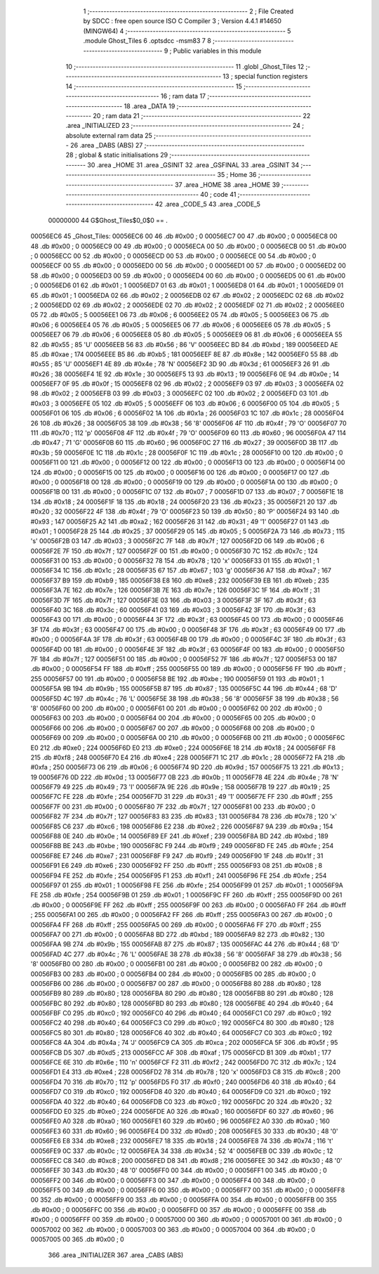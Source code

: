                                       1 ;--------------------------------------------------------
                                      2 ; File Created by SDCC : free open source ISO C Compiler 
                                      3 ; Version 4.4.1 #14650 (MINGW64)
                                      4 ;--------------------------------------------------------
                                      5 	.module Ghost_Tiles
                                      6 	.optsdcc -msm83
                                      7 	
                                      8 ;--------------------------------------------------------
                                      9 ; Public variables in this module
                                     10 ;--------------------------------------------------------
                                     11 	.globl _Ghost_Tiles
                                     12 ;--------------------------------------------------------
                                     13 ; special function registers
                                     14 ;--------------------------------------------------------
                                     15 ;--------------------------------------------------------
                                     16 ; ram data
                                     17 ;--------------------------------------------------------
                                     18 	.area _DATA
                                     19 ;--------------------------------------------------------
                                     20 ; ram data
                                     21 ;--------------------------------------------------------
                                     22 	.area _INITIALIZED
                                     23 ;--------------------------------------------------------
                                     24 ; absolute external ram data
                                     25 ;--------------------------------------------------------
                                     26 	.area _DABS (ABS)
                                     27 ;--------------------------------------------------------
                                     28 ; global & static initialisations
                                     29 ;--------------------------------------------------------
                                     30 	.area _HOME
                                     31 	.area _GSINIT
                                     32 	.area _GSFINAL
                                     33 	.area _GSINIT
                                     34 ;--------------------------------------------------------
                                     35 ; Home
                                     36 ;--------------------------------------------------------
                                     37 	.area _HOME
                                     38 	.area _HOME
                                     39 ;--------------------------------------------------------
                                     40 ; code
                                     41 ;--------------------------------------------------------
                                     42 	.area _CODE_5
                                     43 	.area _CODE_5
                         00000000    44 G$Ghost_Tiles$0_0$0 == .
    00056EC6                         45 _Ghost_Tiles:
    00056EC6 00                      46 	.db #0x00	; 0
    00056EC7 00                      47 	.db #0x00	; 0
    00056EC8 00                      48 	.db #0x00	; 0
    00056EC9 00                      49 	.db #0x00	; 0
    00056ECA 00                      50 	.db #0x00	; 0
    00056ECB 00                      51 	.db #0x00	; 0
    00056ECC 00                      52 	.db #0x00	; 0
    00056ECD 00                      53 	.db #0x00	; 0
    00056ECE 00                      54 	.db #0x00	; 0
    00056ECF 00                      55 	.db #0x00	; 0
    00056ED0 00                      56 	.db #0x00	; 0
    00056ED1 00                      57 	.db #0x00	; 0
    00056ED2 00                      58 	.db #0x00	; 0
    00056ED3 00                      59 	.db #0x00	; 0
    00056ED4 00                      60 	.db #0x00	; 0
    00056ED5 00                      61 	.db #0x00	; 0
    00056ED6 01                      62 	.db #0x01	; 1
    00056ED7 01                      63 	.db #0x01	; 1
    00056ED8 01                      64 	.db #0x01	; 1
    00056ED9 01                      65 	.db #0x01	; 1
    00056EDA 02                      66 	.db #0x02	; 2
    00056EDB 02                      67 	.db #0x02	; 2
    00056EDC 02                      68 	.db #0x02	; 2
    00056EDD 02                      69 	.db #0x02	; 2
    00056EDE 02                      70 	.db #0x02	; 2
    00056EDF 02                      71 	.db #0x02	; 2
    00056EE0 05                      72 	.db #0x05	; 5
    00056EE1 06                      73 	.db #0x06	; 6
    00056EE2 05                      74 	.db #0x05	; 5
    00056EE3 06                      75 	.db #0x06	; 6
    00056EE4 05                      76 	.db #0x05	; 5
    00056EE5 06                      77 	.db #0x06	; 6
    00056EE6 05                      78 	.db #0x05	; 5
    00056EE7 06                      79 	.db #0x06	; 6
    00056EE8 05                      80 	.db #0x05	; 5
    00056EE9 06                      81 	.db #0x06	; 6
    00056EEA 55                      82 	.db #0x55	; 85	'U'
    00056EEB 56                      83 	.db #0x56	; 86	'V'
    00056EEC BD                      84 	.db #0xbd	; 189
    00056EED AE                      85 	.db #0xae	; 174
    00056EEE B5                      86 	.db #0xb5	; 181
    00056EEF 8E                      87 	.db #0x8e	; 142
    00056EF0 55                      88 	.db #0x55	; 85	'U'
    00056EF1 4E                      89 	.db #0x4e	; 78	'N'
    00056EF2 3D                      90 	.db #0x3d	; 61
    00056EF3 26                      91 	.db #0x26	; 38
    00056EF4 1E                      92 	.db #0x1e	; 30
    00056EF5 13                      93 	.db #0x13	; 19
    00056EF6 0E                      94 	.db #0x0e	; 14
    00056EF7 0F                      95 	.db #0x0f	; 15
    00056EF8 02                      96 	.db #0x02	; 2
    00056EF9 03                      97 	.db #0x03	; 3
    00056EFA 02                      98 	.db #0x02	; 2
    00056EFB 03                      99 	.db #0x03	; 3
    00056EFC 02                     100 	.db #0x02	; 2
    00056EFD 03                     101 	.db #0x03	; 3
    00056EFE 05                     102 	.db #0x05	; 5
    00056EFF 06                     103 	.db #0x06	; 6
    00056F00 05                     104 	.db #0x05	; 5
    00056F01 06                     105 	.db #0x06	; 6
    00056F02 1A                     106 	.db #0x1a	; 26
    00056F03 1C                     107 	.db #0x1c	; 28
    00056F04 26                     108 	.db #0x26	; 38
    00056F05 38                     109 	.db #0x38	; 56	'8'
    00056F06 4F                     110 	.db #0x4f	; 79	'O'
    00056F07 70                     111 	.db #0x70	; 112	'p'
    00056F08 4F                     112 	.db #0x4f	; 79	'O'
    00056F09 60                     113 	.db #0x60	; 96
    00056F0A 47                     114 	.db #0x47	; 71	'G'
    00056F0B 60                     115 	.db #0x60	; 96
    00056F0C 27                     116 	.db #0x27	; 39
    00056F0D 3B                     117 	.db #0x3b	; 59
    00056F0E 1C                     118 	.db #0x1c	; 28
    00056F0F 1C                     119 	.db #0x1c	; 28
    00056F10 00                     120 	.db #0x00	; 0
    00056F11 00                     121 	.db #0x00	; 0
    00056F12 00                     122 	.db #0x00	; 0
    00056F13 00                     123 	.db #0x00	; 0
    00056F14 00                     124 	.db #0x00	; 0
    00056F15 00                     125 	.db #0x00	; 0
    00056F16 00                     126 	.db #0x00	; 0
    00056F17 00                     127 	.db #0x00	; 0
    00056F18 00                     128 	.db #0x00	; 0
    00056F19 00                     129 	.db #0x00	; 0
    00056F1A 00                     130 	.db #0x00	; 0
    00056F1B 00                     131 	.db #0x00	; 0
    00056F1C 07                     132 	.db #0x07	; 7
    00056F1D 07                     133 	.db #0x07	; 7
    00056F1E 18                     134 	.db #0x18	; 24
    00056F1F 18                     135 	.db #0x18	; 24
    00056F20 23                     136 	.db #0x23	; 35
    00056F21 20                     137 	.db #0x20	; 32
    00056F22 4F                     138 	.db #0x4f	; 79	'O'
    00056F23 50                     139 	.db #0x50	; 80	'P'
    00056F24 93                     140 	.db #0x93	; 147
    00056F25 A2                     141 	.db #0xa2	; 162
    00056F26 31                     142 	.db #0x31	; 49	'1'
    00056F27 01                     143 	.db #0x01	; 1
    00056F28 25                     144 	.db #0x25	; 37
    00056F29 05                     145 	.db #0x05	; 5
    00056F2A 73                     146 	.db #0x73	; 115	's'
    00056F2B 03                     147 	.db #0x03	; 3
    00056F2C 7F                     148 	.db #0x7f	; 127
    00056F2D 06                     149 	.db #0x06	; 6
    00056F2E 7F                     150 	.db #0x7f	; 127
    00056F2F 00                     151 	.db #0x00	; 0
    00056F30 7C                     152 	.db #0x7c	; 124
    00056F31 00                     153 	.db #0x00	; 0
    00056F32 78                     154 	.db #0x78	; 120	'x'
    00056F33 01                     155 	.db #0x01	; 1
    00056F34 1C                     156 	.db #0x1c	; 28
    00056F35 67                     157 	.db #0x67	; 103	'g'
    00056F36 A7                     158 	.db #0xa7	; 167
    00056F37 B9                     159 	.db #0xb9	; 185
    00056F38 E8                     160 	.db #0xe8	; 232
    00056F39 EB                     161 	.db #0xeb	; 235
    00056F3A 7E                     162 	.db #0x7e	; 126
    00056F3B 7E                     163 	.db #0x7e	; 126
    00056F3C 1F                     164 	.db #0x1f	; 31
    00056F3D 7F                     165 	.db #0x7f	; 127
    00056F3E 03                     166 	.db #0x03	; 3
    00056F3F 3F                     167 	.db #0x3f	; 63
    00056F40 3C                     168 	.db #0x3c	; 60
    00056F41 03                     169 	.db #0x03	; 3
    00056F42 3F                     170 	.db #0x3f	; 63
    00056F43 00                     171 	.db #0x00	; 0
    00056F44 3F                     172 	.db #0x3f	; 63
    00056F45 00                     173 	.db #0x00	; 0
    00056F46 3F                     174 	.db #0x3f	; 63
    00056F47 00                     175 	.db #0x00	; 0
    00056F48 3F                     176 	.db #0x3f	; 63
    00056F49 00                     177 	.db #0x00	; 0
    00056F4A 3F                     178 	.db #0x3f	; 63
    00056F4B 00                     179 	.db #0x00	; 0
    00056F4C 3F                     180 	.db #0x3f	; 63
    00056F4D 00                     181 	.db #0x00	; 0
    00056F4E 3F                     182 	.db #0x3f	; 63
    00056F4F 00                     183 	.db #0x00	; 0
    00056F50 7F                     184 	.db #0x7f	; 127
    00056F51 00                     185 	.db #0x00	; 0
    00056F52 7F                     186 	.db #0x7f	; 127
    00056F53 00                     187 	.db #0x00	; 0
    00056F54 FF                     188 	.db #0xff	; 255
    00056F55 00                     189 	.db #0x00	; 0
    00056F56 FF                     190 	.db #0xff	; 255
    00056F57 00                     191 	.db #0x00	; 0
    00056F58 BE                     192 	.db #0xbe	; 190
    00056F59 01                     193 	.db #0x01	; 1
    00056F5A 9B                     194 	.db #0x9b	; 155
    00056F5B 87                     195 	.db #0x87	; 135
    00056F5C 44                     196 	.db #0x44	; 68	'D'
    00056F5D 4C                     197 	.db #0x4c	; 76	'L'
    00056F5E 38                     198 	.db #0x38	; 56	'8'
    00056F5F 38                     199 	.db #0x38	; 56	'8'
    00056F60 00                     200 	.db #0x00	; 0
    00056F61 00                     201 	.db #0x00	; 0
    00056F62 00                     202 	.db #0x00	; 0
    00056F63 00                     203 	.db #0x00	; 0
    00056F64 00                     204 	.db #0x00	; 0
    00056F65 00                     205 	.db #0x00	; 0
    00056F66 00                     206 	.db #0x00	; 0
    00056F67 00                     207 	.db #0x00	; 0
    00056F68 00                     208 	.db #0x00	; 0
    00056F69 00                     209 	.db #0x00	; 0
    00056F6A 00                     210 	.db #0x00	; 0
    00056F6B 00                     211 	.db #0x00	; 0
    00056F6C E0                     212 	.db #0xe0	; 224
    00056F6D E0                     213 	.db #0xe0	; 224
    00056F6E 18                     214 	.db #0x18	; 24
    00056F6F F8                     215 	.db #0xf8	; 248
    00056F70 E4                     216 	.db #0xe4	; 228
    00056F71 1C                     217 	.db #0x1c	; 28
    00056F72 FA                     218 	.db #0xfa	; 250
    00056F73 06                     219 	.db #0x06	; 6
    00056F74 9D                     220 	.db #0x9d	; 157
    00056F75 13                     221 	.db #0x13	; 19
    00056F76 0D                     222 	.db #0x0d	; 13
    00056F77 0B                     223 	.db #0x0b	; 11
    00056F78 4E                     224 	.db #0x4e	; 78	'N'
    00056F79 49                     225 	.db #0x49	; 73	'I'
    00056F7A 9E                     226 	.db #0x9e	; 158
    00056F7B 19                     227 	.db #0x19	; 25
    00056F7C FE                     228 	.db #0xfe	; 254
    00056F7D 31                     229 	.db #0x31	; 49	'1'
    00056F7E FF                     230 	.db #0xff	; 255
    00056F7F 00                     231 	.db #0x00	; 0
    00056F80 7F                     232 	.db #0x7f	; 127
    00056F81 00                     233 	.db #0x00	; 0
    00056F82 7F                     234 	.db #0x7f	; 127
    00056F83 83                     235 	.db #0x83	; 131
    00056F84 78                     236 	.db #0x78	; 120	'x'
    00056F85 C6                     237 	.db #0xc6	; 198
    00056F86 E2                     238 	.db #0xe2	; 226
    00056F87 9A                     239 	.db #0x9a	; 154
    00056F88 0E                     240 	.db #0x0e	; 14
    00056F89 EF                     241 	.db #0xef	; 239
    00056F8A BD                     242 	.db #0xbd	; 189
    00056F8B BE                     243 	.db #0xbe	; 190
    00056F8C F9                     244 	.db #0xf9	; 249
    00056F8D FE                     245 	.db #0xfe	; 254
    00056F8E E7                     246 	.db #0xe7	; 231
    00056F8F F9                     247 	.db #0xf9	; 249
    00056F90 1F                     248 	.db #0x1f	; 31
    00056F91 E6                     249 	.db #0xe6	; 230
    00056F92 FF                     250 	.db #0xff	; 255
    00056F93 08                     251 	.db #0x08	; 8
    00056F94 FE                     252 	.db #0xfe	; 254
    00056F95 F1                     253 	.db #0xf1	; 241
    00056F96 FE                     254 	.db #0xfe	; 254
    00056F97 01                     255 	.db #0x01	; 1
    00056F98 FE                     256 	.db #0xfe	; 254
    00056F99 01                     257 	.db #0x01	; 1
    00056F9A FE                     258 	.db #0xfe	; 254
    00056F9B 01                     259 	.db #0x01	; 1
    00056F9C FF                     260 	.db #0xff	; 255
    00056F9D 00                     261 	.db #0x00	; 0
    00056F9E FF                     262 	.db #0xff	; 255
    00056F9F 00                     263 	.db #0x00	; 0
    00056FA0 FF                     264 	.db #0xff	; 255
    00056FA1 00                     265 	.db #0x00	; 0
    00056FA2 FF                     266 	.db #0xff	; 255
    00056FA3 00                     267 	.db #0x00	; 0
    00056FA4 FF                     268 	.db #0xff	; 255
    00056FA5 00                     269 	.db #0x00	; 0
    00056FA6 FF                     270 	.db #0xff	; 255
    00056FA7 00                     271 	.db #0x00	; 0
    00056FA8 BD                     272 	.db #0xbd	; 189
    00056FA9 82                     273 	.db #0x82	; 130
    00056FAA 9B                     274 	.db #0x9b	; 155
    00056FAB 87                     275 	.db #0x87	; 135
    00056FAC 44                     276 	.db #0x44	; 68	'D'
    00056FAD 4C                     277 	.db #0x4c	; 76	'L'
    00056FAE 38                     278 	.db #0x38	; 56	'8'
    00056FAF 38                     279 	.db #0x38	; 56	'8'
    00056FB0 00                     280 	.db #0x00	; 0
    00056FB1 00                     281 	.db #0x00	; 0
    00056FB2 00                     282 	.db #0x00	; 0
    00056FB3 00                     283 	.db #0x00	; 0
    00056FB4 00                     284 	.db #0x00	; 0
    00056FB5 00                     285 	.db #0x00	; 0
    00056FB6 00                     286 	.db #0x00	; 0
    00056FB7 00                     287 	.db #0x00	; 0
    00056FB8 80                     288 	.db #0x80	; 128
    00056FB9 80                     289 	.db #0x80	; 128
    00056FBA 80                     290 	.db #0x80	; 128
    00056FBB 80                     291 	.db #0x80	; 128
    00056FBC 80                     292 	.db #0x80	; 128
    00056FBD 80                     293 	.db #0x80	; 128
    00056FBE 40                     294 	.db #0x40	; 64
    00056FBF C0                     295 	.db #0xc0	; 192
    00056FC0 40                     296 	.db #0x40	; 64
    00056FC1 C0                     297 	.db #0xc0	; 192
    00056FC2 40                     298 	.db #0x40	; 64
    00056FC3 C0                     299 	.db #0xc0	; 192
    00056FC4 80                     300 	.db #0x80	; 128
    00056FC5 80                     301 	.db #0x80	; 128
    00056FC6 40                     302 	.db #0x40	; 64
    00056FC7 C0                     303 	.db #0xc0	; 192
    00056FC8 4A                     304 	.db #0x4a	; 74	'J'
    00056FC9 CA                     305 	.db #0xca	; 202
    00056FCA 5F                     306 	.db #0x5f	; 95
    00056FCB D5                     307 	.db #0xd5	; 213
    00056FCC AF                     308 	.db #0xaf	; 175
    00056FCD B1                     309 	.db #0xb1	; 177
    00056FCE 6E                     310 	.db #0x6e	; 110	'n'
    00056FCF F2                     311 	.db #0xf2	; 242
    00056FD0 7C                     312 	.db #0x7c	; 124
    00056FD1 E4                     313 	.db #0xe4	; 228
    00056FD2 78                     314 	.db #0x78	; 120	'x'
    00056FD3 C8                     315 	.db #0xc8	; 200
    00056FD4 70                     316 	.db #0x70	; 112	'p'
    00056FD5 F0                     317 	.db #0xf0	; 240
    00056FD6 40                     318 	.db #0x40	; 64
    00056FD7 C0                     319 	.db #0xc0	; 192
    00056FD8 40                     320 	.db #0x40	; 64
    00056FD9 C0                     321 	.db #0xc0	; 192
    00056FDA 40                     322 	.db #0x40	; 64
    00056FDB C0                     323 	.db #0xc0	; 192
    00056FDC 20                     324 	.db #0x20	; 32
    00056FDD E0                     325 	.db #0xe0	; 224
    00056FDE A0                     326 	.db #0xa0	; 160
    00056FDF 60                     327 	.db #0x60	; 96
    00056FE0 A0                     328 	.db #0xa0	; 160
    00056FE1 60                     329 	.db #0x60	; 96
    00056FE2 A0                     330 	.db #0xa0	; 160
    00056FE3 60                     331 	.db #0x60	; 96
    00056FE4 D0                     332 	.db #0xd0	; 208
    00056FE5 30                     333 	.db #0x30	; 48	'0'
    00056FE6 E8                     334 	.db #0xe8	; 232
    00056FE7 18                     335 	.db #0x18	; 24
    00056FE8 74                     336 	.db #0x74	; 116	't'
    00056FE9 0C                     337 	.db #0x0c	; 12
    00056FEA 34                     338 	.db #0x34	; 52	'4'
    00056FEB 0C                     339 	.db #0x0c	; 12
    00056FEC C8                     340 	.db #0xc8	; 200
    00056FED D8                     341 	.db #0xd8	; 216
    00056FEE 30                     342 	.db #0x30	; 48	'0'
    00056FEF 30                     343 	.db #0x30	; 48	'0'
    00056FF0 00                     344 	.db #0x00	; 0
    00056FF1 00                     345 	.db #0x00	; 0
    00056FF2 00                     346 	.db #0x00	; 0
    00056FF3 00                     347 	.db #0x00	; 0
    00056FF4 00                     348 	.db #0x00	; 0
    00056FF5 00                     349 	.db #0x00	; 0
    00056FF6 00                     350 	.db #0x00	; 0
    00056FF7 00                     351 	.db #0x00	; 0
    00056FF8 00                     352 	.db #0x00	; 0
    00056FF9 00                     353 	.db #0x00	; 0
    00056FFA 00                     354 	.db #0x00	; 0
    00056FFB 00                     355 	.db #0x00	; 0
    00056FFC 00                     356 	.db #0x00	; 0
    00056FFD 00                     357 	.db #0x00	; 0
    00056FFE 00                     358 	.db #0x00	; 0
    00056FFF 00                     359 	.db #0x00	; 0
    00057000 00                     360 	.db #0x00	; 0
    00057001 00                     361 	.db #0x00	; 0
    00057002 00                     362 	.db #0x00	; 0
    00057003 00                     363 	.db #0x00	; 0
    00057004 00                     364 	.db #0x00	; 0
    00057005 00                     365 	.db #0x00	; 0
                                    366 	.area _INITIALIZER
                                    367 	.area _CABS (ABS)
